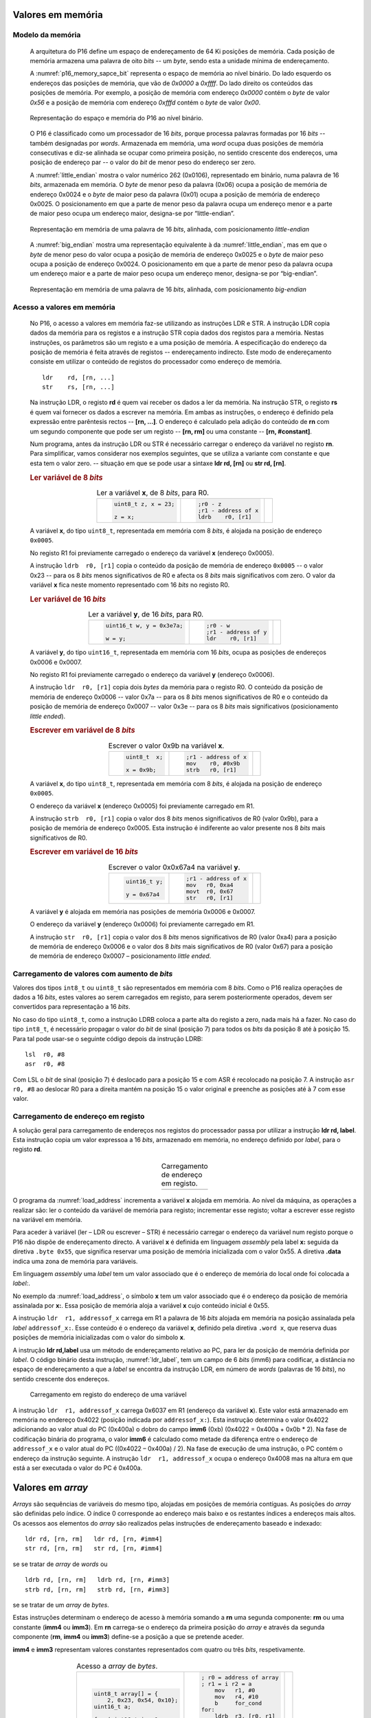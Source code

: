 .. _valores em memoria:

Valores em memória
==================

Modelo da memória
-----------------

   A arquitetura do P16 define um espaço de endereçamento de 64 Ki posições de memória.
   Cada posição de memória armazena uma palavra de oito *bits* -- um *byte*,
   sendo esta a unidade mínima de endereçamento.

   A :numref:`p16_memory_sapce_bit` representa o espaço de memória ao nível binário.
   Do lado esquerdo os endereços das posições de memória, que vão de `0x0000` a `0xffff`.
   Do lado direito os conteúdos das posições de memória.
   Por exemplo, a posição de memória com endereço `0x0000` contém o *byte* de valor `0x56`
   e a posição de memória com endereço `0xfffd` contém o *byte* de valor `0x00`.

   .. figure:: figures/p16_memory_space_bit.png
      :name: p16_memory_sapce_bit
      :align: center
      :scale: 25%

      Representação do espaço e memória do P16 ao nível binário.

   O P16 é classificado como um processador de 16 *bits*,
   porque processa palavras formadas por 16 *bits* -- também designadas por *words*.
   Armazenada em memória, uma *word* ocupa duas posições de memória consecutivas
   e diz-se alinhada se ocupar como primeira posição, no sentido crescente dos endereços,
   uma posição de endereço par -- o valor do *bit* de menor peso do endereço ser zero.

   A :numref:`little_endian` mostra o valor numérico 262 (0x0106),
   representado em binário, numa palavra de 16 *bits*, armazenada em memória.
   O *byte* de menor peso da palavra (0x06) ocupa a posição de memória de endereço 0x0024
   e o *byte* de maior peso da palavra (0x01) ocupa a posição de memória de endereço 0x0025.
   O posicionamento em que a parte de menor peso da palavra ocupa um endereço menor
   e a parte de maior peso ocupa um endereço maior, designa-se por “little-endian”.

   .. figure:: figures/little_endian.png
      :name: little_endian
      :align: center
      :scale: 25%

      Representação em memória de uma palavra de 16 *bits*, alinhada,
      com posicionamento *little-endian*

   A :numref:`big_endian` mostra uma representação equivalente à da :numref:`little_endian`,
   mas em que o *byte* de menor peso do valor ocupa a posição de memória de endereço 0x0025
   e o *byte* de maior peso ocupa a posição de endereço 0x0024.
   O posicionamento em que a parte de menor peso da palavra ocupa um endereço maior
   e a parte de maior peso ocupa um endereço menor, designa-se por “big-endian”.

   .. figure:: figures/big_endian.png
      :name: big_endian
      :align: center
      :scale: 25%

      Representação em memória de uma palavra de 16 *bits*, alinhada,
      com posicionamento *big-endian*

Acesso a valores em memória
---------------------------

   No P16, o acesso a valores em memória faz-se utilizando as instruções LDR e STR.
   A  instrução LDR copia dados da memória para os registos
   e a instrução STR copia dados dos registos para a memória.
   Nestas instruções, os parâmetros são um registo e a uma posição de memória.
   A especificação do endereço da posição de memória é feita através de registos
   -- endereçamento indirecto. Este modo de endereçamento consiste em utilizar
   o conteúdo de registos do processador como endereço de memória. ::

      ldr    rd, [rn, ...]
      str    rs, [rn, ...]

   Na instrução LDR, o registo **rd** é quem vai receber os dados a ler da memória.
   Na instrução STR, o registo **rs** é quem vai fornecer os dados a escrever na memória.
   Em ambas as instruções, o endereço é definido pela expressão entre parêntesis rectos --
   **[rn, ...]**. O endereço é calculado pela adição do conteúdo de **rn**
   com um segundo componente que pode ser um registo -- **[rn, rm]**
   ou uma constante -- **[rn, #constant]**.

   Num programa, antes da instrução LDR ou STR
   é necessário carregar o endereço da variável no registo **rn**.
   Para simplificar, vamos considerar nos exemplos seguintes,
   que se utiliza a variante com constante e que esta tem o valor zero.
   -- situação em que se pode usar a sintaxe **ldr  rd, [rn]** ou **str  rd, [rn]**.

   .. rubric :: Ler variável de 8 *bits*

   .. table:: Ler a variável **x**, de 8 *bits*, para R0.
      :widths: auto
      :align: center
      :name: ldrb

      +------------------------+------------------------+---------------------------------+
      | .. code-block:: c      | .. code-block:: asm    | .. image:: figures/ldrb.png     |
      |                        |                        |    :scale: 10%                  |
      |    uint8_t z, x = 23;  |    ;r0 - z             |                                 |
      |                        |    ;r1 - address of x  |                                 |
      |    z = x;              |    ldrb    r0, [r1]    |                                 |
      +------------------------+------------------------+---------------------------------+

   A variável **x**, do tipo ``uint8_t``, representada em memória com 8 *bits*,
   é alojada na posição de endereço ``0x0005``.

   No registo R1 foi previamente carregado o endereço da variável **x** (endereço 0x0005).

   A instrução ``ldrb  r0, [r1]`` copia o conteúdo da posição de memória de endereço ``0x0005``
   -- o valor 0x23 -- para os 8 *bits* menos significativos de R0
   e afecta os 8 *bits* mais significativos com zero.
   O valor da variável **x** fica neste momento representado com 16 *bits* no registo R0.

   .. rubric :: Ler variável de 16 *bits*

   .. table:: Ler a variável **y**, de 16 *bits*, para R0.
      :widths: auto
      :align: center
      :name: ldr

      +-----------------------------+-----------------------+----------------------------+
      | .. code-block:: c           | .. code-block:: asm   | .. image:: figures/ldr.png |
      |                             |                       |    :scale: 10%             |
      |    uint16_t w, y = 0x3e7a;  |    ;r0 - w            |                            |
      |                             |    ;r1 - address of y |                            |
      |    w = y;                   |    ldr    r0, [r1]    |                            |
      +-----------------------------+-----------------------+----------------------------+

   A variável **y**, do tipo ``uint16_t``, representada em memória com 16 *bits*,
   ocupa as posições de endereços 0x0006 e 0x0007.

   No registo R1 foi previamente carregado o endereço da variável **y** (endereço 0x0006).

   A instrução ``ldr  r0, [r1]`` copia dois *bytes* da memória para o registo R0.
   O conteúdo da posição de memória de endereço 0x0006  -- valor 0x7a --
   para os 8 *bits* menos significativos de R0
   e o conteúdo da posição de memória de endereço 0x0007 -- valor 0x3e --
   para os 8 *bits* mais significativos (posicionamento *little ended*).

   .. rubric :: Escrever em variável de 8 *bits*

   .. table:: Escrever o valor 0x9b na variável **x**.
      :widths: auto
      :align: center
      :name: strb

      +-------------------------+-----------------------+------------------------------+
      | .. code-block:: c       | .. code-block:: asm   | .. image:: figures/strb.png  |
      |                         |                       |    :scale: 10%               |
      |    uint8_t  x;          |    ;r1 - address of x |                              |
      |                         |    mov    r0, #0x9b   |                              |
      |    x = 0x9b;            |    strb   r0, [r1]    |                              |
      +-------------------------+-----------------------+------------------------------+

   A variável **x**, do tipo ``uint8_t``, representada em memória com 8 *bits*,
   é alojada na posição de endereço ``0x0005``.

   O endereço da variável **x** (endereço 0x0005) foi previamente carregado em R1.

   A instrução ``strb  r0, [r1]`` copia o valor dos 8 *bits* menos significativos de R0
   (valor 0x9b), para a posição de memória de endereço 0x0005.
   Esta instrução é indiferente ao valor presente nos 8 *bits* mais significativos de R0.

   .. rubric :: Escrever em variável de 16 *bits*

   .. table:: Escrever o valor 0x0x67a4 na variável **y**.
      :widths: auto
      :align: center
      :name: str

      +---------------------+-------------------------+------------------------------+
      | .. code-block:: c   | .. code-block:: asm     | .. image:: figures/str.png   |
      |                     |                         |    :scale: 10%               |
      |    uint16_t y;      |    ;r1 - address of x   |                              |
      |                     |    mov   r0, 0xa4       |                              |
      |    y = 0x67a4       |    movt  r0, 0x67       |                              |
      |                     |    str   r0, [r1]       |                              |
      +---------------------+-------------------------+------------------------------+

   A variável **y** é alojada em memória nas posições de memória 0x0006 e 0x0007.

   O endereço da variável **y** (endereço 0x0006) foi previamente carregado em R1.

   A instrução ``str  r0, [r1]`` copia o valor dos 8 *bits* menos significativos de R0 (valor 0xa4)
   para a posição de memória de endereço 0x0006
   e o valor dos 8 *bits* mais significativos de R0 (valor 0x67)
   para a posição de memória de endereço 0x0007 – posicionamento *little ended*.

Carregamento de valores com aumento de *bits*
---------------------------------------------

Valores dos tipos ``int8_t`` ou ``uint8_t`` são representados em memória com 8 *bits*.
Como o P16 realiza operações de dados a 16 *bits*,
estes valores ao serem carregados em registo,
para serem posteriormente operados, devem ser convertidos para representação a 16 *bits*.

No caso do tipo ``uint8_t``, como a instrução LDRB coloca a parte alta do registo a zero,
nada mais há a fazer.
No caso do tipo ``int8_t``, é necessário propagar o valor do *bit* de sinal
(posição 7) para todos os *bits* da posição 8 até à posição 15.
Para tal pode usar-se o seguinte código depois da instrução LDRB: ::

   lsl	r0, #8
   asr	r0, #8

Com LSL o *bit* de sinal (posição 7) é deslocado para a posição 15
e com ASR é recolocado na posição 7.
A instrução ``asr  r0, #8`` ao deslocar R0 para a direita mantém na posição 15
o valor original e preenche as posições até à 7 com esse valor.

.. _carregamento de endereco em registo:

Carregamento de endereço em registo
-----------------------------------

A solução geral para carregamento de endereços nos registos do processador
passa por utilizar a instrução **ldr  rd, label**.
Esta instrução copia um valor expressoa a 16 *bits*,
armazenado em memória, no endereço definido por *label*,
para o registo **rd**.

   .. table:: Carregamento de endereço em registo.
      :widths: auto
      :align: center
      :name: load_address

      +----------------------------------+-------------------------------------+
      | .. code-block:: c                | .. code-block:: asm                 |
      |    :linenos:                     |    :linenos:                        |
      |                                  |                                     |
      |    uint8_t x = 55;               |        .data                        |
      |                                  |    x:                               |
      |    x++;                          |        .byte  0x55                  |
      |                                  |                                     |
      |                                  |        .text                        |
      |                                  |        mov    r1, #1                |
      |                                  |        ldr    r1, addressof_x       |
      |                                  |        ldrb   r0, [r1]              |
      |                                  |        add    r0, r0, #1            |
      |                                  |        strb   r0, [r1]              |
      |                                  |                                     |
      |                                  |    addressof_x:                     |
      |                                  |        .word  x                     |
      +----------------------------------+-------------------------------------+

O programa da :numref:`load_address` incrementa a variável **x** alojada em memória.
Ao nível da máquina, as operações a realizar são:
ler o conteúdo da variável de memória para registo;
incrementar esse registo;
voltar a escrever esse registo na variável em memória.

Para aceder à variável (ler – LDR ou escrever – STR) é necessário
carregar o endereço da variável num registo porque o P16 não dispõe de endereçamento directo.
A variável **x** é definida em linguagem *assembly*
pela label **x:** seguida da diretiva ``.byte 0x55``,
que significa reservar uma posição de memória inicializada com o valor 0x55.
A diretiva **.data** indica uma zona de memória para variáveis.

Em linguagem *assembly* uma *label* tem um valor associado que é o endereço de memória
do local onde foi colocada a *label:*.

No exemplo da :numref:`load_address`, o símbolo **x** tem um valor associado
que é o endereço da posição de memória assinalada por **x:**.
Essa posição de memória aloja a variável **x** cujo conteúdo inicial é 0x55.

A instrução ``ldr  r1, addressof_x`` carrega em R1 a palavra de 16 *bits*
alojada em memória na posição assinalada pela *label* ``addressof_x:``.
Esse conteúdo é o endereço da variável **x**, definido pela diretiva ``.word x``,
que reserva duas posições de memória inicializadas com o valor do simbolo **x**.

A instrução **ldr  rd,label** usa um método de endereçamento relativo ao PC,
para ler da posição de memória definida por *label*.
O código binário desta instrução, :numref:`ldr_label`,
tem um campo de 6 *bits* (imm6) para codificar,
a distância no espaço de endereçamento a que a *label* se encontra da instrução LDR,
em número de *words* (palavras de 16 *bits*),
no sentido crescente dos endereços.

   .. figure:: figures/ldr_label.png
      :name: ldr_label
      :align: center
      :scale: 20%

      Carregamento em registo do endereço de uma variável

A instrução ``ldr  r1, addressof_x`` carrega 0x6037 em R1 (endereço da variável **x**).
Este valor está armazenado em memória no endereço 0x4022 (posição indicada por ``addressof_x:``).
Esta instrução determina o valor 0x4022 adicionando ao valor atual do PC (0x400a)
o dobro do campo **imm6** (0xb) (0x4022 = 0x400a + 0x0b * 2).
Na fase de codificação binária do programa, o valor **imm6** é calculado como
metade da diferença entre o endereço de ``addressof_x`` e o valor atual do PC ((0x4022 – 0x400a) / 2).
Na fase de execução de uma instrução, o PC contém o endereço da instrução seguinte.
A instrução ``ldr  r1, addressof_x`` ocupa o endereço 0x4008 mas na altura
em que está a ser executada o valor do PC é 0x400a.

Valores em *array*
==================

*Arrays* são sequências de variáveis do mesmo tipo,
alojadas em posições de memória contíguas.
As posições do *array* são definidas pelo índice.
O índice 0 corresponde ao endereço mais baixo e os restantes índices a endereços mais altos.
Os acessos aos elementos do *array* são realizados
pelas instruções de endereçamento baseado e indexado: ::

   ldr rd, [rn, rm]   ldr rd, [rn, #imm4]
   str rd, [rn, rm]   str rd, [rn, #imm4]

se se tratar de *array* de *words* ou ::

   ldrb rd, [rn, rm]   ldrb rd, [rn, #imm3]
   strb rd, [rn, rm]   strb rd, [rn, #imm3]

se se tratar de um *array* de *bytes*.

Estas instruções determinam o endereço de acesso à memória somando a **rn**
uma segunda componente: **rm** ou uma constante (**imm4** ou **imm3**).
Em **rn** carrega-se o endereço da primeira posição do *array*
e através da segunda componente (**rm**, **imm4** ou **imm3**)
define-se a posição a que se pretende aceder.

**imm4** e **imm3** representam valores constantes representados com quatro ou três *bits*, respetivamente.


   .. table:: Acesso a *array* de *bytes*.
      :widths: auto
      :align: center
      :name: array_bytes

      +------------------------------+-------------------------------+--------------------------------------+
      | .. code-block:: c            | .. code-block:: asm           | .. image:: figures/array_bytes.png   |
      |                              |                               |    :scale: 6%                        |
      |    uint8_t array[] = {       |    ; r0 = address of array    |                                      |
      |        2, 0x23, 0x54, 0x10}; |    ; r1 = i r2 = a            |                                      |
      |    uint16_t a;               |        mov   r1, #0           |                                      |
      |                              |        mov   r4, #10          |                                      |
      |    for (uint16_t i = 0;      |        b     for_cond         |                                      |
      |                 i < 10; ++i) |    for:                       |                                      |
      |        a += array[i]         |        ldrb  r3, [r0, r1]     |                                      |
      |                              |        add   r2, r2, r3       |                                      |
      |                              |        add   r1, r1, #1       |                                      |
      |                              |    for_cond:                  |                                      |
      |                              |        cmp   r1, r4           |                                      |
      |                              |        blo   for              |                                      |
      +------------------------------+-------------------------------+--------------------------------------+

No programa (b) da :numref:`array_bytes` assume-se que o endereço inicial do *array*
foi previamente carregado no registo R0 (endereço 0x4078).
Cada posição deste *array* ocupa uma posição de memória.
O endereço de ``array[i]`` é determinado pela instrução ``ldrb  r3, [r0, r1]``
ao somar o índice i, em R1, ao endereço base do *array* em r0.


   .. table:: Acesso a *array* de *words*.
      :widths: auto
      :align: center
      :name: array_words

      +-------------------------------+-------------------------------+--------------------------------------+
      | .. code-block:: c             | .. code-block:: asm           | .. image:: figures/array_words.png   |
      |                               |                               |    :scale: 5%                        |
      |    int16_t array[] = { 2,     |    ; r0 = address of array    |                                      |
      |        0x5022, 0x56, 0x1011}; |    ; r1 = i r2 = a            |                                      |
      |                               |        mov   r1, #0           |                                      |
      |    int16_t a;                 |        mov   r4, #10          |                                      |
      |                               |        b     for_cond         |                                      |
      |    for (uint16_t i = 0;       |    for:                       |                                      |
      |                 i < 10; ++i)  |        add   r3, r1, r1       |                                      |
      |        a += array[i]          |        ldr   r3, [r0, r3]     |                                      |
      |                               |        add   r2, r2, r3       |                                      |
      |                               |        add   r1, r1, #1       |                                      |
      |                               |    for_cond:                  |                                      |
      |                               |        cmp   r1, r4           |                                      |
      |                               |        blo   for              |                                      |
      +-------------------------------+-------------------------------+--------------------------------------+

No programa da :numref:`array_words`, os elementos do *array* são valores representados a 16 *bits*
-- ocupam duas posições de memória.
O acesso ao elemento ``array[i]`` é realizado pela instrução ``ldr  r3, [r0, r3]``
que acede à posição de memória que resulta da soma de R0 com R3.
Assume-se que R0 tem o endereço da primeira posição do *array* (endereço 0x4076)
e R3 a distância, em posições de memória,
entre o endereço de ``array[i]`` e o endereço de ``array[0]``.
Esta distância é definida pela instrução ``add  r3, r1, r1``
que multiplica o índice **i**, em R1, pela dimensão de cada elemento do *array* (2 bytes).
